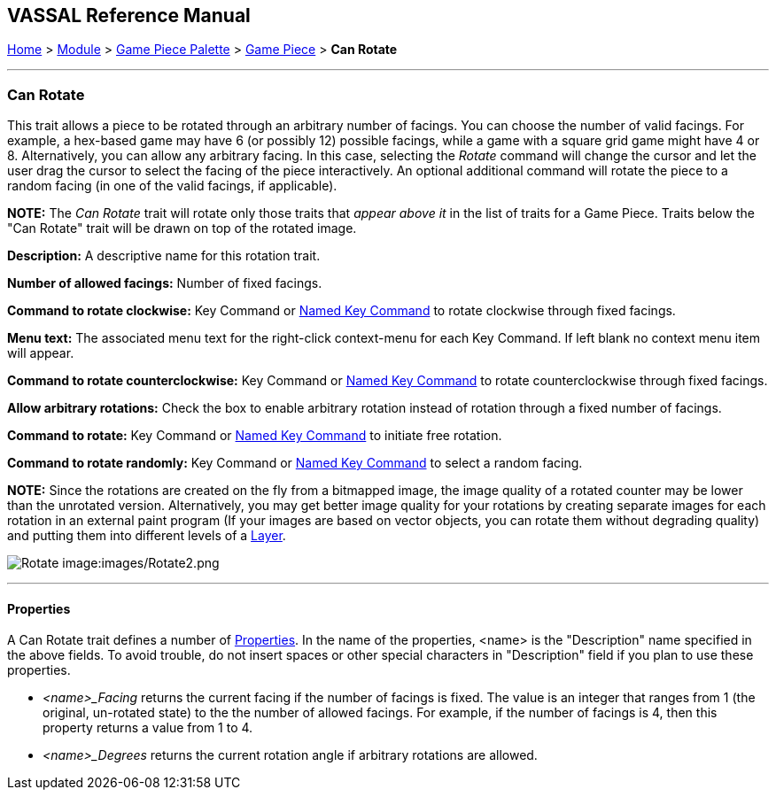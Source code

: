 == VASSAL Reference Manual
[#top]

[.small]#<<index.adoc#toc,Home>> > <<GameModule.adoc#top,Module>> > <<PieceWindow.adoc#top,Game Piece Palette>># [.small]#> <<GamePiece.adoc#top,Game Piece>># [.small]#> *Can Rotate*#

'''''

=== Can Rotate

This trait allows a piece to be rotated through an arbitrary number of facings.
You can choose the number of valid facings.
For example, a hex-based game may have 6 (or possibly 12) possible facings, while a game with a square grid game might have 4 or 8.
Alternatively, you can allow any arbitrary facing.
In this case, selecting the _Rotate_ command will change the cursor and let the user drag the cursor to select the facing of the piece interactively.
An optional additional command will rotate the piece to a random facing (in one of the valid facings, if applicable).

*NOTE:*  The _Can Rotate_ trait will rotate only those traits that _appear above it_ in the list of traits for a Game Piece.
Traits below the "Can Rotate" trait will be drawn on top of the rotated image.

*Description:*  A descriptive name for this rotation trait.

*Number of allowed facings:*  Number of fixed facings.

*Command to rotate clockwise:*  Key Command or <<NamedKeyCommand.adoc#top,Named Key Command>> to rotate clockwise through fixed facings.

*Menu text:*  The associated menu text for the right-click context-menu for each Key Command.
If left blank no context menu item will appear.

*Command to rotate counterclockwise:*  Key Command or <<NamedKeyCommand.adoc#top,Named Key Command>> to rotate counterclockwise through fixed facings.

*Allow arbitrary rotations:*  Check the box to enable arbitrary rotation instead of rotation through a fixed number of facings.

*Command to rotate:* Key Command or <<NamedKeyCommand.adoc#top,Named Key Command>> to initiate free rotation.

*Command to rotate randomly:* Key Command or <<NamedKeyCommand.adoc#top,Named Key Command>> to select a random facing.

*NOTE:*  Since the rotations are created on the fly from a bitmapped image, the image quality of a rotated counter may be lower than the unrotated version.
Alternatively, you may get better image quality for your rotations by creating separate images for each rotation in an external paint program (If your images are based on vector objects, you can rotate them without degrading quality) and putting them into different levels of a <<Layer.adoc#top,Layer>>.

image:images/Rotate.png[]
image:images/Rotate2.png

'''''

==== Properties

A Can Rotate trait defines a number of <<Properties.adoc#top,Properties>>.  In the name of the properties, <name> is the "Description" name specified in the above fields. To avoid trouble, do not insert spaces or other special characters in "Description" field if you plan to use these properties.

* _<name>_Facing_ returns the current facing if the number of facings is fixed. The value is an integer that ranges from 1 (the original, un-rotated state) to the the number of allowed facings. For example, if the number of facings is 4, then this property returns a value from 1 to 4.
* _<name>_Degrees_ returns the current rotation angle if arbitrary rotations are allowed.
